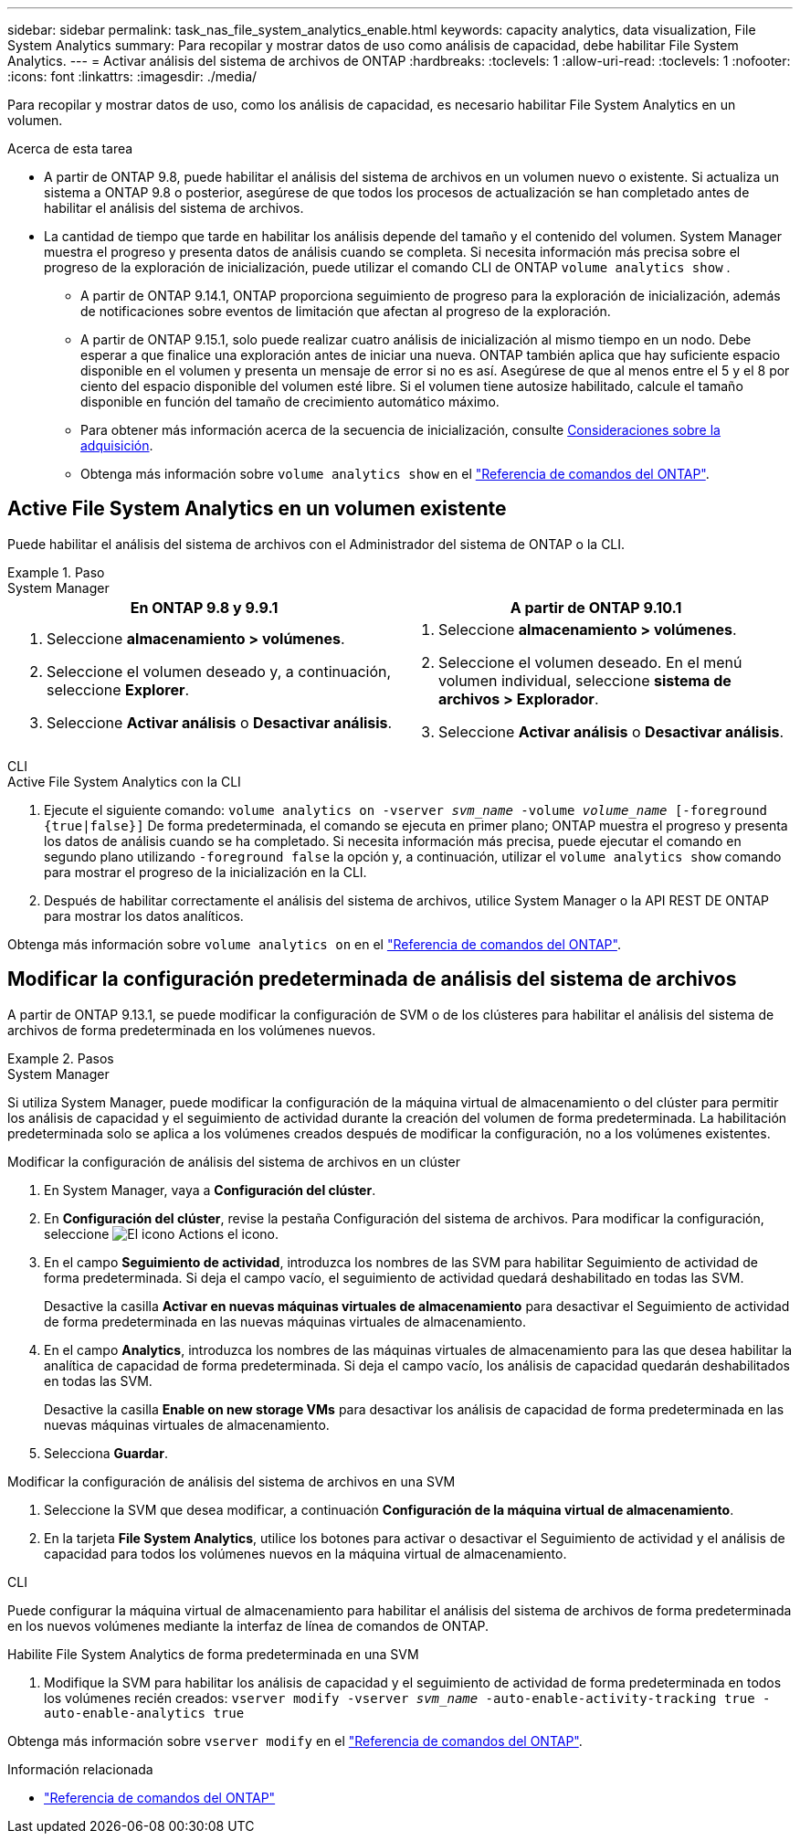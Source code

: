 ---
sidebar: sidebar 
permalink: task_nas_file_system_analytics_enable.html 
keywords: capacity analytics, data visualization, File System Analytics 
summary: Para recopilar y mostrar datos de uso como análisis de capacidad, debe habilitar File System Analytics. 
---
= Activar análisis del sistema de archivos de ONTAP
:hardbreaks:
:toclevels: 1
:allow-uri-read: 
:toclevels: 1
:nofooter: 
:icons: font
:linkattrs: 
:imagesdir: ./media/


[role="lead"]
Para recopilar y mostrar datos de uso, como los análisis de capacidad, es necesario habilitar File System Analytics en un volumen.

.Acerca de esta tarea
* A partir de ONTAP 9.8, puede habilitar el análisis del sistema de archivos en un volumen nuevo o existente. Si actualiza un sistema a ONTAP 9.8 o posterior, asegúrese de que todos los procesos de actualización se han completado antes de habilitar el análisis del sistema de archivos.
* La cantidad de tiempo que tarde en habilitar los análisis depende del tamaño y el contenido del volumen. System Manager muestra el progreso y presenta datos de análisis cuando se completa. Si necesita información más precisa sobre el progreso de la exploración de inicialización, puede utilizar el comando CLI de ONTAP `volume analytics show` .
+
** A partir de ONTAP 9.14.1, ONTAP proporciona seguimiento de progreso para la exploración de inicialización, además de notificaciones sobre eventos de limitación que afectan al progreso de la exploración.
** A partir de ONTAP 9.15.1, solo puede realizar cuatro análisis de inicialización al mismo tiempo en un nodo. Debe esperar a que finalice una exploración antes de iniciar una nueva. ONTAP también aplica que hay suficiente espacio disponible en el volumen y presenta un mensaje de error si no es así. Asegúrese de que al menos entre el 5 y el 8 por ciento del espacio disponible del volumen esté libre. Si el volumen tiene autosize habilitado, calcule el tamaño disponible en función del tamaño de crecimiento automático máximo.
** Para obtener más información acerca de la secuencia de inicialización, consulte xref:./file-system-analytics/considerations-concept.html#scan-considerations[Consideraciones sobre la adquisición].
** Obtenga más información sobre `volume analytics show` en el link:https://docs.netapp.com/us-en/ontap-cli/volume-analytics-show.html["Referencia de comandos del ONTAP"^].






== Active File System Analytics en un volumen existente

Puede habilitar el análisis del sistema de archivos con el Administrador del sistema de ONTAP o la CLI.

.Paso
[role="tabbed-block"]
====
.System Manager
--
|===
| En ONTAP 9.8 y 9.9.1 | A partir de ONTAP 9.10.1 


 a| 
. Seleccione *almacenamiento > volúmenes*.
. Seleccione el volumen deseado y, a continuación, seleccione *Explorer*.
. Seleccione *Activar análisis* o *Desactivar análisis*.

 a| 
. Seleccione *almacenamiento > volúmenes*.
. Seleccione el volumen deseado. En el menú volumen individual, seleccione *sistema de archivos > Explorador*.
. Seleccione *Activar análisis* o *Desactivar análisis*.


|===
--
.CLI
--
.Active File System Analytics con la CLI
. Ejecute el siguiente comando:
`volume analytics on -vserver _svm_name_ -volume _volume_name_ [-foreground {true|false}]` De forma predeterminada, el comando se ejecuta en primer plano; ONTAP muestra el progreso y presenta los datos de análisis cuando se ha completado. Si necesita información más precisa, puede ejecutar el comando en segundo plano utilizando `-foreground false` la opción y, a continuación, utilizar el `volume analytics show` comando para mostrar el progreso de la inicialización en la CLI.
. Después de habilitar correctamente el análisis del sistema de archivos, utilice System Manager o la API REST DE ONTAP para mostrar los datos analíticos.


--
Obtenga más información sobre `volume analytics on` en el link:https://docs.netapp.com/us-en/ontap-cli/volume-analytics-on.html["Referencia de comandos del ONTAP"^].

====


== Modificar la configuración predeterminada de análisis del sistema de archivos

A partir de ONTAP 9.13.1, se puede modificar la configuración de SVM o de los clústeres para habilitar el análisis del sistema de archivos de forma predeterminada en los volúmenes nuevos.

.Pasos
[role="tabbed-block"]
====
.System Manager
--
Si utiliza System Manager, puede modificar la configuración de la máquina virtual de almacenamiento o del clúster para permitir los análisis de capacidad y el seguimiento de actividad durante la creación del volumen de forma predeterminada. La habilitación predeterminada solo se aplica a los volúmenes creados después de modificar la configuración, no a los volúmenes existentes.

.Modificar la configuración de análisis del sistema de archivos en un clúster
. En System Manager, vaya a **Configuración del clúster**.
. En **Configuración del clúster**, revise la pestaña Configuración del sistema de archivos. Para modificar la configuración, seleccione image:icon_gear.gif["El icono Actions"] el icono.
. En el campo **Seguimiento de actividad**, introduzca los nombres de las SVM para habilitar Seguimiento de actividad de forma predeterminada. Si deja el campo vacío, el seguimiento de actividad quedará deshabilitado en todas las SVM.
+
Desactive la casilla **Activar en nuevas máquinas virtuales de almacenamiento** para desactivar el Seguimiento de actividad de forma predeterminada en las nuevas máquinas virtuales de almacenamiento.

. En el campo **Analytics**, introduzca los nombres de las máquinas virtuales de almacenamiento para las que desea habilitar la analítica de capacidad de forma predeterminada. Si deja el campo vacío, los análisis de capacidad quedarán deshabilitados en todas las SVM.
+
Desactive la casilla **Enable on new storage VMs** para desactivar los análisis de capacidad de forma predeterminada en las nuevas máquinas virtuales de almacenamiento.

. Selecciona **Guardar**.


.Modificar la configuración de análisis del sistema de archivos en una SVM
. Seleccione la SVM que desea modificar, a continuación **Configuración de la máquina virtual de almacenamiento**.
. En la tarjeta **File System Analytics**, utilice los botones para activar o desactivar el Seguimiento de actividad y el análisis de capacidad para todos los volúmenes nuevos en la máquina virtual de almacenamiento.


--
.CLI
--
Puede configurar la máquina virtual de almacenamiento para habilitar el análisis del sistema de archivos de forma predeterminada en los nuevos volúmenes mediante la interfaz de línea de comandos de ONTAP.

.Habilite File System Analytics de forma predeterminada en una SVM
. Modifique la SVM para habilitar los análisis de capacidad y el seguimiento de actividad de forma predeterminada en todos los volúmenes recién creados:
`vserver modify -vserver _svm_name_ -auto-enable-activity-tracking true -auto-enable-analytics true`


--
Obtenga más información sobre `vserver modify` en el link:https://docs.netapp.com/us-en/ontap-cli/vserver-modify.html["Referencia de comandos del ONTAP"^].

====
.Información relacionada
* link:https://docs.netapp.com/us-en/ontap-cli/["Referencia de comandos del ONTAP"^]

